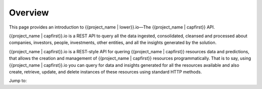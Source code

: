 .. _overview:

========
Overview
========

This page provides an introduction to {{project_name | lower}}.io—The {{project_name | capfirst}} API.

{{project_name | capfirst}}.io is a REST API to query all the data ingested, consolidated, cleansed and processed about companies, investors, people, investments, other entities, and all the insights generated by the solution.

{{project_name | capfirst}}.io is a REST-style API for quering {{project_name | capfirst}} resources data and predictions, that allows the creation and management of {{project_name | capfirst}} resources programmatically. That is to say, using {{project_name | capfirst}}.io you can query for data and insights generated for all the resources available and also create, retrieve, update, and delete instances of these resources using standard HTTP methods.

Jump to:

